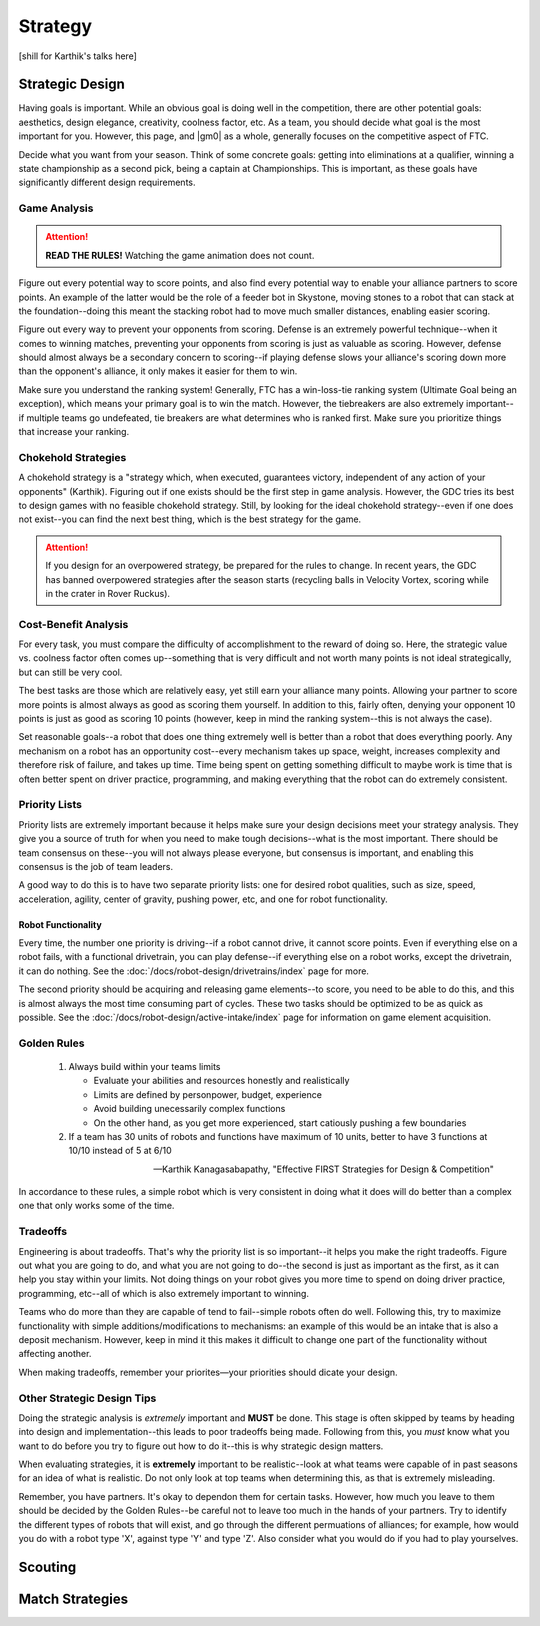 Strategy
========

[shill for Karthik's talks here]

Strategic Design
----------------

Having goals is important. While an obvious goal is doing well in the competition, there are other potential goals: aesthetics, design elegance, creativity, coolness factor, etc. As a team, you should decide what goal is the most important for you. However, this page, and |gm0| as a whole, generally focuses on the competitive aspect of FTC.

Decide what you want from your season. Think of some concrete goals: getting into eliminations at a qualifier, winning a state championship as a second pick, being a captain at Championships. This is important, as these goals have significantly different design requirements.

Game Analysis
^^^^^^^^^^^^^

.. attention:: **READ THE RULES!** Watching the game animation does not count.

Figure out every potential way to score points, and also find every potential way to enable your alliance partners to score points. An example of the latter would be the role of a feeder bot in Skystone, moving stones to a robot that can stack at the foundation--doing this meant the stacking robot had to move much smaller distances, enabling easier scoring.

Figure out every way to prevent your opponents from scoring. Defense is an extremely powerful technique--when it comes to winning matches, preventing your opponents from scoring is just as valuable as scoring. However, defense should almost always be a secondary concern to scoring--if playing defense slows your alliance's scoring down more than the opponent's alliance, it only makes it easier for them to win.

Make sure you understand the ranking system! Generally, FTC has a win-loss-tie ranking system (Ultimate Goal being an exception), which means your primary goal is to win the match. However, the tiebreakers are also extremely important--if multiple teams go undefeated, tie breakers are what determines who is ranked first. Make sure you prioritize things that increase your ranking.

Chokehold Strategies
^^^^^^^^^^^^^^^^^^^^

A chokehold strategy is a "strategy which, when executed, guarantees victory, independent of any action of your opponents" (Karthik). Figuring out if one exists should be the first step in game analysis. However, the GDC tries its best to design games with no feasible chokehold strategy. Still, by looking for the ideal chokehold strategy--even if one does not exist--you can find the next best thing, which is the best strategy for the game.

.. attention:: If you design for an overpowered strategy, be prepared for the rules to change. In recent years, the GDC has banned overpowered strategies after the season starts (recycling balls in Velocity Vortex,  scoring while in the crater in Rover Ruckus).

Cost-Benefit Analysis
^^^^^^^^^^^^^^^^^^^^^

For every task, you must compare the difficulty of accomplishment to the reward of doing so. Here, the strategic value vs. coolness factor often comes up--something that is very difficult and not worth many points is not ideal strategically, but can still be very cool.

The best tasks are those which are relatively easy, yet still earn your alliance many points. Allowing your partner to score more points is almost always as good as scoring them yourself. In addition to this, fairly often, denying your opponent 10 points is just as good as scoring 10 points (however, keep in mind the ranking system--this is not always the case).

Set reasonable goals--a robot that does one thing extremely well is better than a robot that does everything poorly. Any mechanism on a robot has an opportunity cost--every mechanism takes up space, weight, increases complexity and therefore risk of failure, and takes up time. Time being spent on getting something difficult to maybe work is time that is often better spent on driver practice, programming, and making everything that the robot can do extremely consistent.

Priority Lists
^^^^^^^^^^^^^^

Priority lists are extremely important because it helps make sure your design decisions meet your strategy analysis. They give you a source of truth for when you need to make tough decisions--what is the most important. There should be team consensus on these--you will not always please everyone, but consensus is important, and enabling this consensus is the job of team leaders.

A good way to do this is to have two separate priority lists: one for desired robot qualities, such as size, speed, acceleration, agility, center of gravity, pushing power, etc, and one for robot functionality.

Robot Functionality
~~~~~~~~~~~~~~~~~~~

Every time, the number one priority is driving--if a robot cannot drive, it cannot score points. Even if everything else on a robot fails, with a functional drivetrain, you can play defense--if everything else on a robot works, except the drivetrain, it can do nothing. See the :doc:`/docs/robot-design/drivetrains/index` page for more.

The second priority should be acquiring and releasing game elements--to score, you need to be able to do this, and this is almost always the most time consuming part of cycles. These two tasks should be optimized to be as quick as possible. See the :doc:`/docs/robot-design/active-intake/index`  page for information on game element acquisition.

Golden Rules
^^^^^^^^^^^^

   #. Always build within your teams limits

      - Evaluate your abilities and resources honestly and realistically
      - Limits are defined by personpower, budget, experience
      - Avoid building unecessarily complex functions
      - On the other hand, as you get more experienced, start catiously pushing a few boundaries
   #. If a team has 30 units of robots and functions have maximum of 10 units, better to have 3 functions at 10/10 instead of 5 at 6/10

   -- Karthik Kanagasabapathy, "Effective FIRST Strategies for Design & Competition"

In accordance to these rules, a simple robot which is very consistent in doing what it does will do better than a complex one that only works some of the time.

Tradeoffs
^^^^^^^^^

Engineering is about tradeoffs. That's why the priority list is so important--it helps you make the right tradeoffs. Figure out what you are going to do, and what you are not going to do--the second is just as important as the first, as it can help you stay within your limits. Not doing things on your robot gives you more time to spend on doing driver practice, programming, etc--all of which is also extremely important to winning.

Teams who do more than they are capable of tend to fail--simple robots often do well. Following this, try to maximize functionality with simple additions/modifications to mechanisms: an example of this would be an intake that is also a deposit mechanism. However, keep in mind it this makes it difficult to change one part of the functionality without affecting another.

When making tradeoffs, remember your priorites—your priorities should dicate your design.

Other Strategic Design Tips
^^^^^^^^^^^^^^^^^^^^^^^^^^^

Doing the strategic analysis is *extremely* important and **MUST** be done. This stage is often skipped by teams by heading into design and implementation--this leads to poor tradeoffs being made. Following from this, you *must* know what you want to do before you try to figure out how to do it--this is why strategic design matters.

When evaluating strategies, it is **extremely** important to be realistic--look at what teams were capable of in past seasons for an idea of what is realistic. Do not only look at top teams when determining this, as that is extremely misleading.

Remember, you have partners. It's okay to dependon them for certain tasks. However, how much you leave to them should be decided by the Golden Rules--be careful not to leave too much in the hands of your partners. Try to identify the different types of robots that will exist, and go through the different permuations of alliances; for example, how would you do with a robot type 'X', against type 'Y' and type 'Z'. Also consider what you would do if you had to play yourselves.

Scouting
--------

Match Strategies
----------------
